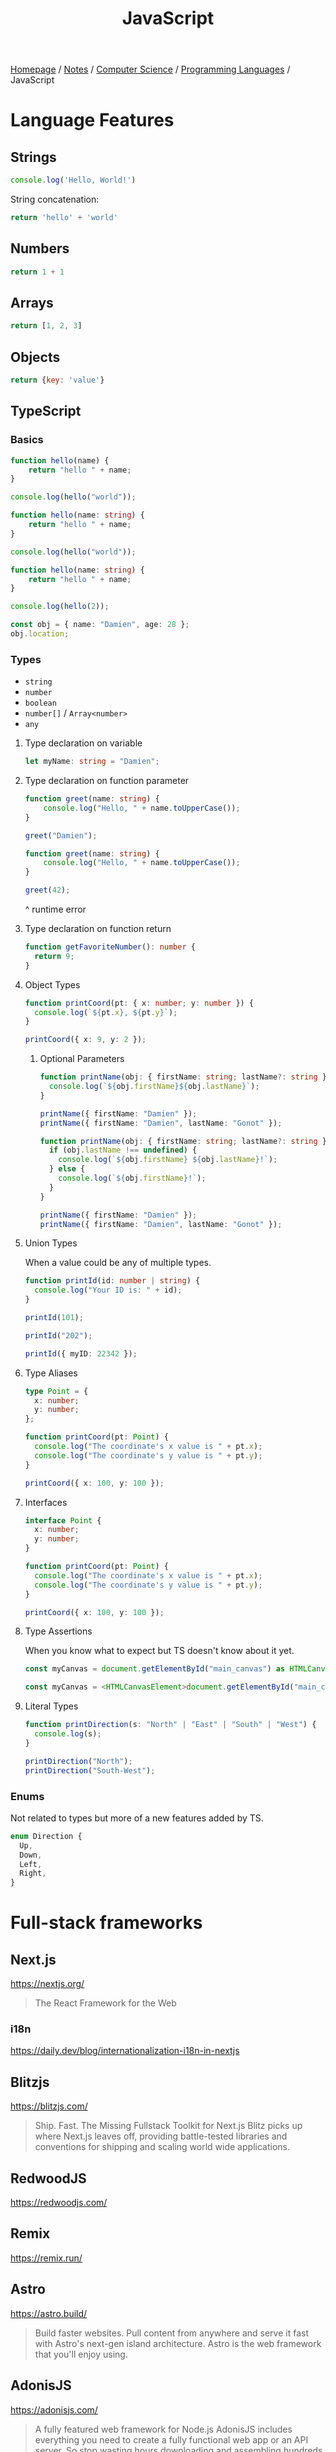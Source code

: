 #+title: JavaScript

[[file:../../../homepage.org][Homepage]] / [[file:../../../notes.org][Notes]] / [[file:../../computer-science.org][Computer Science]] / [[file:../languages.org][Programming Languages]] / JavaScript

* Language Features
** Strings
#+begin_src js :results output
console.log('Hello, World!')
#+end_src

#+RESULTS:
: Hello, World!

String concatenation:
#+begin_src js
return 'hello' + 'world'
#+end_src

#+RESULTS:
: helloworld

** Numbers
#+begin_src js
return 1 + 1
#+end_src

#+RESULTS:
: 2

** Arrays
#+begin_src js :results verbatim
return [1, 2, 3]
#+end_src

#+RESULTS:
: [ 1, 2, 3 ]

** Objects
#+begin_src js
return {key: 'value'}
#+end_src

#+RESULTS:
: { key: 'value' }

** TypeScript
*** Basics
#+begin_src typescript
function hello(name) {
    return "hello " + name;
}

console.log(hello("world"));
#+end_src

#+RESULTS:
: ../../../../../var/folders/5j/jvlb0vrx4kl385s_yhg0h81w0000gn/T/babel-xhBADG/ts-src-P72lay.ts(1,16): error TS7006: Parameter 'name' implicitly has an 'any' type.
: hello world

#+begin_src typescript
function hello(name: string) {
    return "hello " + name;
}

console.log(hello("world"));
#+end_src

#+RESULTS:
: hello world

#+begin_src typescript
function hello(name: string) {
    return "hello " + name;
}

console.log(hello(2));
#+end_src

#+RESULTS:
: ../../../../../var/folders/5j/jvlb0vrx4kl385s_yhg0h81w0000gn/T/babel-xhBADG/ts-src-Rg1elh.ts(5,19): error TS2345: Argument of type 'number' is not assignable to parameter of type 'string'.
: hello 2

#+begin_src typescript
const obj = { name: "Damien", age: 28 };
obj.location;
#+end_src

#+RESULTS:
: ../../../../../var/folders/5j/jvlb0vrx4kl385s_yhg0h81w0000gn/T/babel-xhBADG/ts-src-NiBopQ.ts(2,5): error TS2339: Property 'location' does not exist on type '{ name: string; age: number; }'.

*** Types
- =string=
- =number=
- =boolean=
- =number[]= / =Array<number>=
- =any=

**** Type declaration on variable
#+begin_src typescript :results silent
let myName: string = "Damien";
#+end_src

**** Type declaration on function parameter
#+begin_src typescript
function greet(name: string) {
    console.log("Hello, " + name.toUpperCase());
}

greet("Damien");
#+end_src

#+RESULTS:
: Hello, DAMIEN

#+begin_src typescript :results silent
function greet(name: string) {
    console.log("Hello, " + name.toUpperCase());
}

greet(42);
#+end_src

^ runtime error

**** Type declaration on function return
#+begin_src typescript :results silent
function getFavoriteNumber(): number {
  return 9;
}
#+end_src

**** Object Types
#+begin_src typescript
function printCoord(pt: { x: number; y: number }) {
  console.log(`${pt.x}, ${pt.y}`);
}

printCoord({ x: 9, y: 2 });
#+end_src

#+RESULTS:
: 9, 2

***** Optional Parameters
#+begin_src typescript
function printName(obj: { firstName: string; lastName?: string }) {
  console.log(`${obj.firstName}${obj.lastName}`);
}

printName({ firstName: "Damien" });
printName({ firstName: "Damien", lastName: "Gonot" });
#+end_src

#+RESULTS:
: Damienundefined
: DamienGonot

#+begin_src typescript
function printName(obj: { firstName: string; lastName?: string }) {
  if (obj.lastName !== undefined) {
    console.log(`${obj.firstName} ${obj.lastName}!`);
  } else {
    console.log(`${obj.firstName}!`);
  }
}

printName({ firstName: "Damien" });
printName({ firstName: "Damien", lastName: "Gonot" });
#+end_src

#+RESULTS:
: Damien!
: Damien Gonot!

**** Union Types
When a value could be any of multiple types.
#+begin_src typescript
function printId(id: number | string) {
  console.log("Your ID is: " + id);
}

printId(101);

printId("202");

printId({ myID: 22342 });
#+end_src

#+RESULTS:
: ../../../../../var/folders/5j/jvlb0vrx4kl385s_yhg0h81w0000gn/T/babel-xhBADG/ts-src-lKsnQz.ts(9,9): error TS2345: Argument of type '{ myID: number; }' is not assignable to parameter of type 'string | number'.
:   Type '{ myID: number; }' is not assignable to type 'number'.
: Your ID is: 101
: Your ID is: 202
: Your ID is: [object Object]

**** Type Aliases
#+begin_src typescript
type Point = {
  x: number;
  y: number;
};

function printCoord(pt: Point) {
  console.log("The coordinate's x value is " + pt.x);
  console.log("The coordinate's y value is " + pt.y);
}

printCoord({ x: 100, y: 100 });
#+end_src

#+RESULTS:
: The coordinate's x value is 100
: The coordinate's y value is 100

**** Interfaces
#+begin_src typescript
interface Point {
  x: number;
  y: number;
}

function printCoord(pt: Point) {
  console.log("The coordinate's x value is " + pt.x);
  console.log("The coordinate's y value is " + pt.y);
}

printCoord({ x: 100, y: 100 });
#+end_src

#+RESULTS:
: The coordinate's x value is 100
: The coordinate's y value is 100

**** Type Assertions
When you know what to expect but TS doesn't know about it yet.
#+begin_src typescript :results silent
const myCanvas = document.getElementById("main_canvas") as HTMLCanvasElement;
#+end_src

#+begin_src typescript :results silent
const myCanvas = <HTMLCanvasElement>document.getElementById("main_canvas");
#+end_src

**** Literal Types
#+begin_src typescript
function printDirection(s: "North" | "East" | "South" | "West") {
  console.log(s);
}

printDirection("North");
printDirection("South-West");
#+end_src

#+RESULTS:
: ../../../../../var/folders/5j/jvlb0vrx4kl385s_yhg0h81w0000gn/T/babel-xhBADG/ts-src-F4JdCD.ts(6,16): error TS2345: Argument of type '"South-West"' is not assignable to parameter of type '"North" | "East" | "South" | "West"'.
: North
: South-West

*** Enums
Not related to types but more of a new features added by TS.
#+begin_src typescript :results silent
enum Direction {
  Up,
  Down,
  Left,
  Right,
}
#+end_src

* Full-stack frameworks
** Next.js
https://nextjs.org/
#+begin_quote
The React Framework for the Web
#+end_quote

*** i18n
https://daily.dev/blog/internationalization-i18n-in-nextjs

** Blitzjs
https://blitzjs.com/

#+begin_quote
Ship. Fast.
The Missing Fullstack Toolkit for Next.js
Blitz picks up where Next.js leaves off, providing battle-tested libraries and conventions for shipping and scaling world wide applications.
#+end_quote

** RedwoodJS
https://redwoodjs.com/

** Remix
https://remix.run/

** Astro
https://astro.build/
#+begin_quote
Build faster websites.
Pull content from anywhere and serve it fast with Astro's next-gen island architecture. Astro is the web framework that you'll enjoy using.
#+end_quote

** AdonisJS
https://adonisjs.com/
#+begin_quote
A fully featured web framework for Node.js
AdonisJS includes everything you need to create a fully functional web app or an API server. So stop wasting hours downloading and assembling hundreds of packages — Use AdonisJS and be productive from day one.
#+end_quote

* Front-end
** React
React codebase generator: https://divjoy.com/
*** Hooks
https://wattenberger.com/blog/react-hooks

*** State Management
**** Kea
https://keajs.org/
#+begin_quote
Composable state management for React
#+end_quote

**** Recoil
https://recoiljs.org/
#+begin_quote
A state management library for React
#+end_quote

**** TanStack Query
https://tanstack.com/query/v3/
#+begin_quote
Powerful asynchronous state management for TS/JS, React, Solid, Vue and Svelte
#+end_quote

** Lightweight
*** React-like
- https://preactjs.com/
- https://infernojs.org/
- https://million.dev/

*** Other
- https://mithril.js.org/
- https://svelte.dev/ (+ backend: https://kit.svelte.dev/)
- https://elderguide.com/tech/elderjs/ Elder.js: An Opinionated, SEO focused, Svelte Framework
- https://github.com/alpinejs/alpine minimal framework for composing JavaScript behaviour in your markup
- https://htmx.org/ htmx allows you to access AJAX, CSS Transitions, WebSockets and Server Sent Events directly in HTML, using attributes, so you can build modern user interfaces with the simplicity and power of hypertext
  htmx playground: https://lassebomh.github.io/htmx-playground/

** Solid.js
Similar to React, but compiled, interesting
https://github.com/ryansolid/solid

** Qwik
#+begin_quote
The HTML-first framework. Instant apps of any size with ~ 1kb JS
#+end_quote
https://qwik.builder.io/

** Thin
https://thin.dev/
Paid backend for SPA React apps

** Components
*** Stencil
#+begin_quote
Stencil is a library for building reusable, scalable component libraries.
Generate small, blazing fast Web Components that run everywhere.
#+end_quote
https://stenciljs.com/

*** Shoelace
#+begin_quote
A forward-thinking library of web components.
#+end_quote
https://shoelace.style/

* Bundlers
** Webpack
https://webpack.js.org/
The "OG" bundler

IMO, complex options and config

** Rollup
https://rollupjs.org/guide/en/
Next-generation ES module bundler

IMO still too complex

** Parcel
https://parceljs.org/
Blazing fast, zero configuration web application bundler

** Snowpack
https://www.snowpack.dev/
Snowpack is a lightning-fast frontend build tool, designed for the modern web

* CMS
** Ghost
https://github.com/TryGhost/Ghost
#+begin_quote
👻 The #1 headless Node.js CMS for professional publishing
#+end_quote

** Payload
https://payloadcms.com/
#+begin_quote
The most powerful TypeScript headless CMS there is.
#+end_quote

* ORM
https://www.prisma.io/
Next-generation ORM for Node.js and TypeScript

* Native Applications
** Tauri
https://tauri.app/

* Runtimes
** Deno
https://deno.land/
#+begin_quote
A modern runtime for JavaScript and TypeScript
#+end_quote

*** Frameworks
**** Fresh
https://fresh.deno.dev/
#+begin_quote
The next-gen web framework.
#+end_quote

** Bun
https://bun.sh/
#+begin_quote
Bun is a fast all-in-one JavaScript runtime
#+end_quote

*** Frameworks
**** Elysia
https://elysiajs.com/
#+begin_quote
Fast, and friendly Bun web framework.
#+end_quote

** Blueboat
https://blueboat.io/
#+begin_quote
All-in-one serverless JavaScript runtime
#+end_quote

* AssemblyScript
https://www.assemblyscript.org/
#+begin_quote
A TypeScript-like language for WebAssembly.
#+end_quote

* Static Typing Systems
** TypeScript
** Flow
** Hegel
https://github.com/JSMonk/hegel
#+begin_quote
An advanced static type checker
#+end_quote

* Game Engines
** Melon
https://github.com/melonjs/melonJS
#+begin_quote
a fresh & lightweight javascript game engine
#+end_quote

* Styling
** Tamagui
https://tamagui.dev/
#+begin_quote
Write less, runs faster.
Styles, optimizing compiler & UI kit that unify React Native + Web
#+end_quote

* E-commerce
** Medusa
https://medusajs.com/
#+begin_quote
The Open Source Shopify Alternative
#+end_quote

* Misc Packages
** mdx
https://github.com/mdx-js/mdx
#+begin_quote
JSX in Markdown
#+end_quote

** Vite
https://vitejs.dev/
#+begin_quote
Modern Webpack replacement
#+end_quote

*** Vike
https://vike.dev/
#+begin_quote
Like Next.js/Nuxt but as do-one-thing-do-it-well Vite plugin.
#+end_quote

** Rows n' Columns
https://rowsncolumns.app/
#+begin_quote
Spreadsheet system in React
#+end_quote

** Leaflet
https://leafletjs.com/
#+begin_quote
An open-source JavaScript library for mobile-friendly interactive maps
#+end_quote

** Brain.js
https://brain.js.org/
#+begin_quote
Brain.js: GPU accelerated Neural networks in JavaScript for Browsers and Node.js
#+end_quote

** froebel
https://github.com/MathisBullinger/froebel
#+begin_quote
A strictly typed utility library.
#+end_quote

** TinyBase
https://tinybase.org/
#+begin_quote
The reactive data store for local‑first apps.
#+end_quote

** tRPC
https://trpc.io/
#+begin_quote
Move Fast and Break Nothing.
End-to-end typesafe APIs made easy.
#+end_quote

** Auth.js
https://authjs.dev/
#+begin_quote
Authentication for the Web.
#+end_quote

** RxDB
https://rxdb.info/
#+begin_quote
The perfect Database for JavaScript applications
#+end_quote

** AutoAnimate
https://auto-animate.formkit.com/
#+begin_quote
Add motion to your apps with a single line of code.
AutoAnimate is a zero-config, drop-in animation utility that adds smooth transitions to your web app. You can use it with React, Solid, Vue, Svelte, or any other JavaScript application.
#+end_quote

** ~react-magic-motion~
https://www.react-magic-motion.com/
#+begin_quote
react-magic-motion is a react.js library that ✨ magically animates your components.
#+end_quote

** ~react-hot-toast~
https://react-hot-toast.com/
#+begin_quote
Smoking hot Notifications for React.
Lightweight, customizable and beautiful by default.
#+end_quote

** Remeda
https://remedajs.com/
#+begin_quote
The first "data-first" and "data-last" utility library designed especially for TypeScript.
#+end_quote

** ky
https://github.com/sindresorhus/ky
#+begin_quote
🌳 Tiny & elegant JavaScript HTTP client based on the browser Fetch API
#+end_quote

** postgres
https://github.com/porsager/postgres
#+begin_quote
Postgres.js - The Fastest full featured PostgreSQL client for Node.js, Deno, Bun and CloudFlare
#+end_quote

** zod
https://zod.dev/
#+begin_quote
TypeScript-first schema validation with static type inference
#+end_quote

* Resources
** [[https://javascript.info/][The Modern JavaScript Tutorial]]

** Modern Javascript: Everything you missed over the last 10 years
https://turriate.com/articles/modern-javascript-everything-you-missed-over-10-years

** JavaScript for impatient programmers
https://exploringjs.com/impatient-js/toc.html

** Mastering DOM manipulation with vanilla JavaScript
https://phuoc.ng/collection/html-dom/
